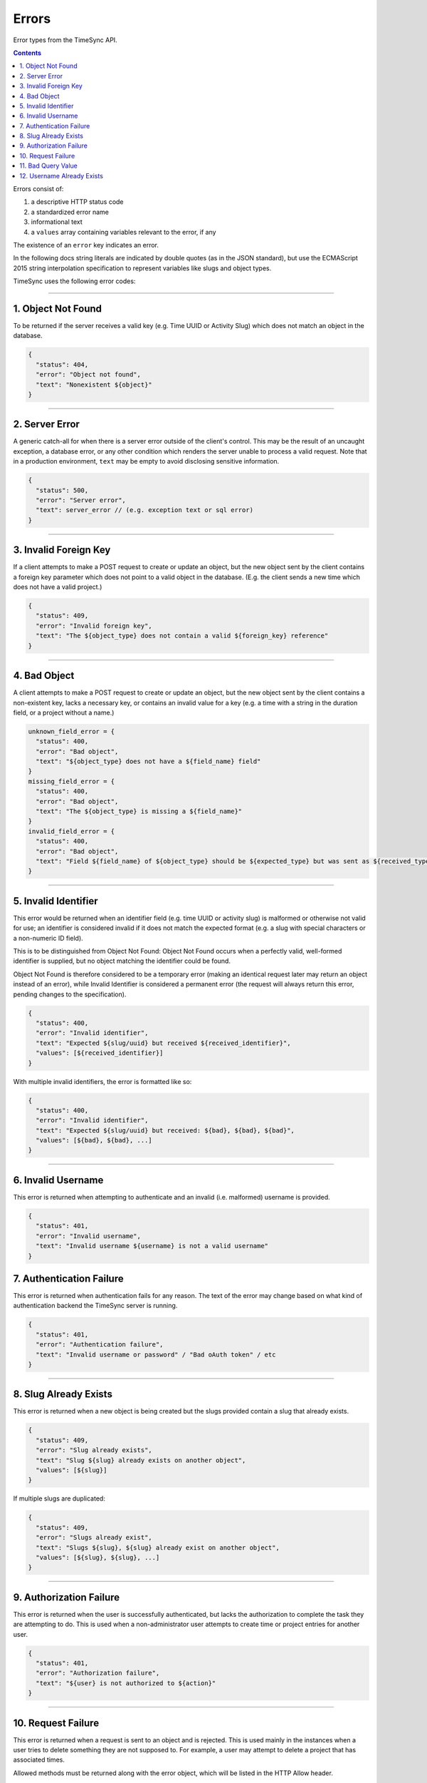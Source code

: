 .. _errors:

======
Errors
======

Error types from the TimeSync API.

.. contents::

Errors consist of:

#) a descriptive HTTP status code
#) a standardized error name
#) informational text
#) a ``values`` array containing variables relevant to the error, if any

The existence of an ``error`` key indicates an error.

In the following docs string literals are indicated by double quotes (as in the
JSON standard), but use the ECMAScript 2015 string interpolation specification
to represent variables like slugs and object types.

TimeSync uses the following error codes:

-------------------

1. Object Not Found
-------------------

To be returned if the server receives a valid key (e.g. Time UUID or Activity
Slug) which does not match an object in the database.

.. code-block:: javascript

  {
    "status": 404,
    "error": "Object not found",
    "text": "Nonexistent ${object}"
  }

---------------

2. Server Error
---------------

A generic catch-all for when there is a server error outside of the client's
control. This may be the result of an uncaught exception, a database error, or
any other condition which renders the server unable to process a valid request.
Note that in a production environment, ``text`` may be empty to avoid
disclosing sensitive information.

.. code-block:: javascript

  {
    "status": 500,
    "error": "Server error",
    "text": server_error // (e.g. exception text or sql error)
  }

----------------------

3. Invalid Foreign Key
----------------------

If a client attempts to make a POST request to create or update an object, but
the new object sent by the client contains a foreign key parameter which does
not point to a valid object in the database. (E.g. the client sends a new time
which does not have a valid project.)

.. code-block:: javascript

  {
    "status": 409,
    "error": "Invalid foreign key",
    "text": "The ${object_type} does not contain a valid ${foreign_key} reference"
  }

-------------

4. Bad Object
-------------

A client attempts to make a POST request to create or update an object, but the
new object sent by the client contains a non-existent key, lacks a necessary
key, or contains an invalid value for a key (e.g. a time with a string in the
duration field, or a project without a name.)

.. code-block:: javascript

  unknown_field_error = {
    "status": 400,
    "error": "Bad object",
    "text": "${object_type} does not have a ${field_name} field"
  }
  missing_field_error = {
    "status": 400,
    "error": "Bad object",
    "text": "The ${object_type} is missing a ${field_name}"
  }
  invalid_field_error = {
    "status": 400,
    "error": "Bad object",
    "text": "Field ${field_name} of ${object_type} should be ${expected_type} but was sent as ${received_type}"
  }

---------------------

5. Invalid Identifier
---------------------

This error would be returned when an identifier field (e.g. time UUID or activity
slug) is malformed or otherwise not valid for use; an identifier is considered invalid if
it does not match the expected format (e.g. a slug with special characters or a
non-numeric ID field).

This is to be distinguished from Object Not Found: Object Not Found occurs when a
perfectly valid, well-formed identifier is supplied, but no object matching the identifier
could be found.

Object Not Found is therefore considered to be a temporary error (making an
identical request later may return an object instead of an error), while Invalid
Identifier is considered a permanent error (the request will always return this
error, pending changes to the specification).

.. code-block:: javascript

  {
    "status": 400,
    "error": "Invalid identifier",
    "text": "Expected ${slug/uuid} but received ${received_identifier}",
    "values": [${received_identifier}]
  }

With multiple invalid identifiers, the error is formatted like so:

.. code-block:: javascript

  {
    "status": 400,
    "error": "Invalid identifier",
    "text": "Expected ${slug/uuid} but received: ${bad}, ${bad}, ${bad}",
    "values": [${bad}, ${bad}, ...]
  }

-------------------

6. Invalid Username
-------------------

This error is returned when attempting to authenticate and an invalid (i.e. malformed)
username is provided.

.. code-block:: javascript

  {
    "status": 401,
    "error": "Invalid username",
    "text": "Invalid username ${username} is not a valid username"
  }

7. Authentication Failure
-------------------------

This error is returned when authentication fails for any reason. The text of
the error may change based on what kind of authentication backend the TimeSync
server is running.

.. code-block:: javascript

  {
    "status": 401,
    "error": "Authentication failure",
    "text": "Invalid username or password" / "Bad oAuth token" / etc
  }

----------------------

8. Slug Already Exists
----------------------

This error is returned when a new object is being created but the slugs provided
contain a slug that already exists.

.. code-block:: javascript

  {
    "status": 409,
    "error": "Slug already exists",
    "text": "Slug ${slug} already exists on another object",
    "values": [${slug}]
  }

If multiple slugs are duplicated:

.. code-block:: javascript

  {
    "status": 409,
    "error": "Slugs already exist",
    "text": "Slugs ${slug}, ${slug} already exist on another object",
    "values": [${slug}, ${slug}, ...]
  }

------------------------

9. Authorization Failure
------------------------

This error is returned when the user is successfully authenticated, but lacks
the authorization to complete the task they are attempting to do. This is used
when a non-administrator user attempts to create time or project entries for
another user.

.. code-block:: javascript

  {
    "status": 401,
    "error": "Authorization failure",
    "text": "${user} is not authorized to ${action}"
  }

-------------------

10. Request Failure
-------------------

This error is returned when a request is sent to an
object and is rejected. This is used mainly in the instances when a user tries to
delete something they are not supposed to. For example, a user may attempt to
delete a project that has associated times.

Allowed methods must be returned along with the error object, which will be listed
in the HTTP Allow header.

.. code-block:: javascript

  {
    "status": 405,
    "error": "Method not allowed",
    "text": "The method specified is not allowed for the ${objectType} identified"
  }

-------------------

11. Bad Query Value
-------------------

This error is returned when a GET request is made with query parameters, but the value
of a parameter is invalid in some way. This includes dates which are not sent in
ISO 8601 format, and slugs and IDs which are not considered valid. This error is not
returned, however, if a query parameter is missing (default values are assumed), or if
an extra query parameter is used (nonexistent keys are ignored).

.. code-block:: javascript

  {
  "status": 400,
  "error": "Bad query value",
  "text": "Parameter ${key} contained invalid value ${value}"
  }

---------------------------

12. Username Already Exists
---------------------------

This error is returned when creating a user and the username provided for the new user
is already used by another user. Compare 8. Slug Already Exists.

.. code-block:: javascript

  {
    "status": 409,
    "error": "Username already exists",
    "text": "username ${username} already exists",
    "values": [${username}]
  }
